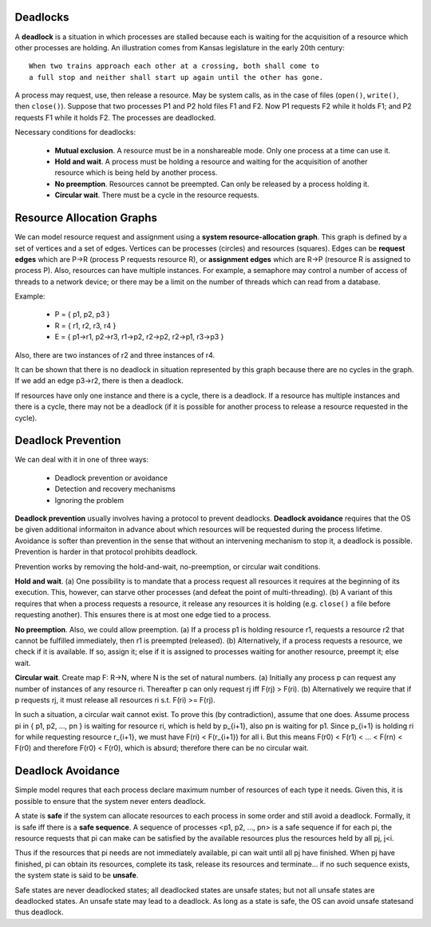 Deadlocks
=========

A **deadlock** is a situation in which processes are stalled because each is
waiting for the acquisition of a resource which other processes are holding.
An illustration comes from Kansas legislature in the early 20th century:

::

  When two trains approach each other at a crossing, both shall come to 
  a full stop and neither shall start up again until the other has gone.

A process may request, use, then release a resource.  May be system calls, as
in the case of files (``open()``, ``write()``, then ``close()``).  Suppose that
two processes P1 and P2 hold files F1 and F2.  Now P1 requests F2 while it
holds F1; and P2 requests F1 while it holds F2.  The processes are deadlocked.

Necessary conditions for deadlocks:

  + **Mutual exclusion**.  A resource must be in a nonshareable mode. Only
    one process at a time can use it.

  + **Hold and wait**. A process must be holding a resource and waiting for
    the acquisition of another resource which is being held by another
    process.

  + **No preemption**. Resources cannot be preempted. Can only be released
    by a process holding it.

  + **Circular wait**.  There must be a cycle in the resource requests.


Resource Allocation Graphs
==========================

We can model resource request and assignment using a **system
resource-allocation graph**.  This graph is defined by a set of vertices and a
set of edges.  Vertices can be processes (circles) and resources (squares).
Edges can be **request edges** which are P->R (process P requests resource R),
or **assignment edges** which are R->P (resource R is assigned to process P).
Also, resources can have multiple instances.  For example, a semaphore may
control a number of access of threads to a network device; or there may be a
limit on the number of threads which can read from a database.

Example:

  + P = { p1, p2, p3 }
  + R = { r1, r2, r3, r4 }
  + E = { p1->r1,  p2->r3,  r1->p2,  r2->p2, r2->p1,  r3->p3 }

Also, there are two instances of r2 and three instances of r4.

It can be shown that there is no deadlock in situation represented by this
graph because there are no cycles in the graph.  If we add an edge p3->r2,
there is then a deadlock. 

If resources have only one instance and there is a cycle, there is a deadlock.
If a resource has multiple instances and there is a cycle, there may not be a
deadlock (if it is possible for another process to release a resource requested
in the cycle).  


Deadlock Prevention
===================

We can deal with it in one of three ways:

 + Deadlock prevention or avoidance
 + Detection and recovery mechanisms
 + Ignoring the problem

**Deadlock prevention** usually involves having a protocol to prevent
deadlocks.  **Deadlock avoidance** requires that the OS be given additional
informaiton in advance about which resources will be requested during the
process lifetime.  Avoidance is softer than prevention in the sense that
without an intervening mechanism to stop it, a deadlock is possible.
Prevention is harder in that protocol prohibits deadlock.

Prevention works by removing the hold-and-wait, no-preemption, or circular wait
conditions.

**Hold and wait**.  (a) One possibility is to mandate that a process request
all resources it requires at the beginning of its execution.  This, however,
can starve other processes (and defeat the point of multi-threading).  (b) A
variant of this requires that when a process requests a resource, it release
any resources it is holding (e.g.  ``close()`` a file before requesting
another).  This ensures there is at most one edge tied to a process.

**No preemption**. Also, we could allow preemption.  (a) If a process p1 is
holding resource r1, requests a resource r2 that cannot be fulfilled
immediately, then r1 is preempted (released).  (b) Alternatively, if a process
requests a resource, we check if it is available. If so, assign it; else if it
is assigned to processes waiting for another resource, preempt it; else wait.

**Circular wait**. Create map F: R->N, where N is the set of natural numbers.
(a) Initially any process p can request any number of instances of any resource
ri.  Thereafter p can only request rj iff F(rj) > F(ri).  (b) Alternatively we
require that if p requests rj, it must release all resources ri s.t. F(ri) >=
F(rj).  

In such a situation, a circular wait cannot exist.  To prove this (by
contradiction), assume that one does.  Assume process pi in { p1, p2, ..., pn }
is waiting for resource ri, which is held by p_{i+1}, also pn is waiting for
p1.  Since p_{i+1} is holding ri for while requesting resource r_{i+1}, we must
have F(ri) < F(r_{i+1}) for all i.  But this means F(r0) < F(r1) < ... < F(rn)
< F(r0) and therefore F(r0) < F(r0), which is absurd; therefore there can
be no circular wait.


Deadlock Avoidance
==================

Simple model requres that each process declare maximum number of resources of
each type it needs.  Given this, it is possible to ensure that the system never
enters deadlock.

A state is **safe** if the system can allocate resources to each process in
some order and still avoid a deadlock.  Formally, it is safe iff there is a
**safe sequence**. A sequence of processes <p1, p2, ..., pn> is a safe sequence
if for each pi, the resource requests that pi can make can be satisfied by the
available resources plus the resources held by all pj, j<i.

Thus if the resources that pi needs are not immediately available, pi can wait
until all pj have finished.  When pj have finished, pi can obtain its
resources, complete its task, release its resources and terminate...  if no
such sequence exists, the system state is said to be **unsafe**.

Safe states are never deadlocked states; all deadlocked states are unsafe
states; but not all unsafe states are deadlocked states.  An unsafe state
may lead to a deadlock.  As long as a state is safe, the OS can avoid unsafe
statesand thus deadlock.
